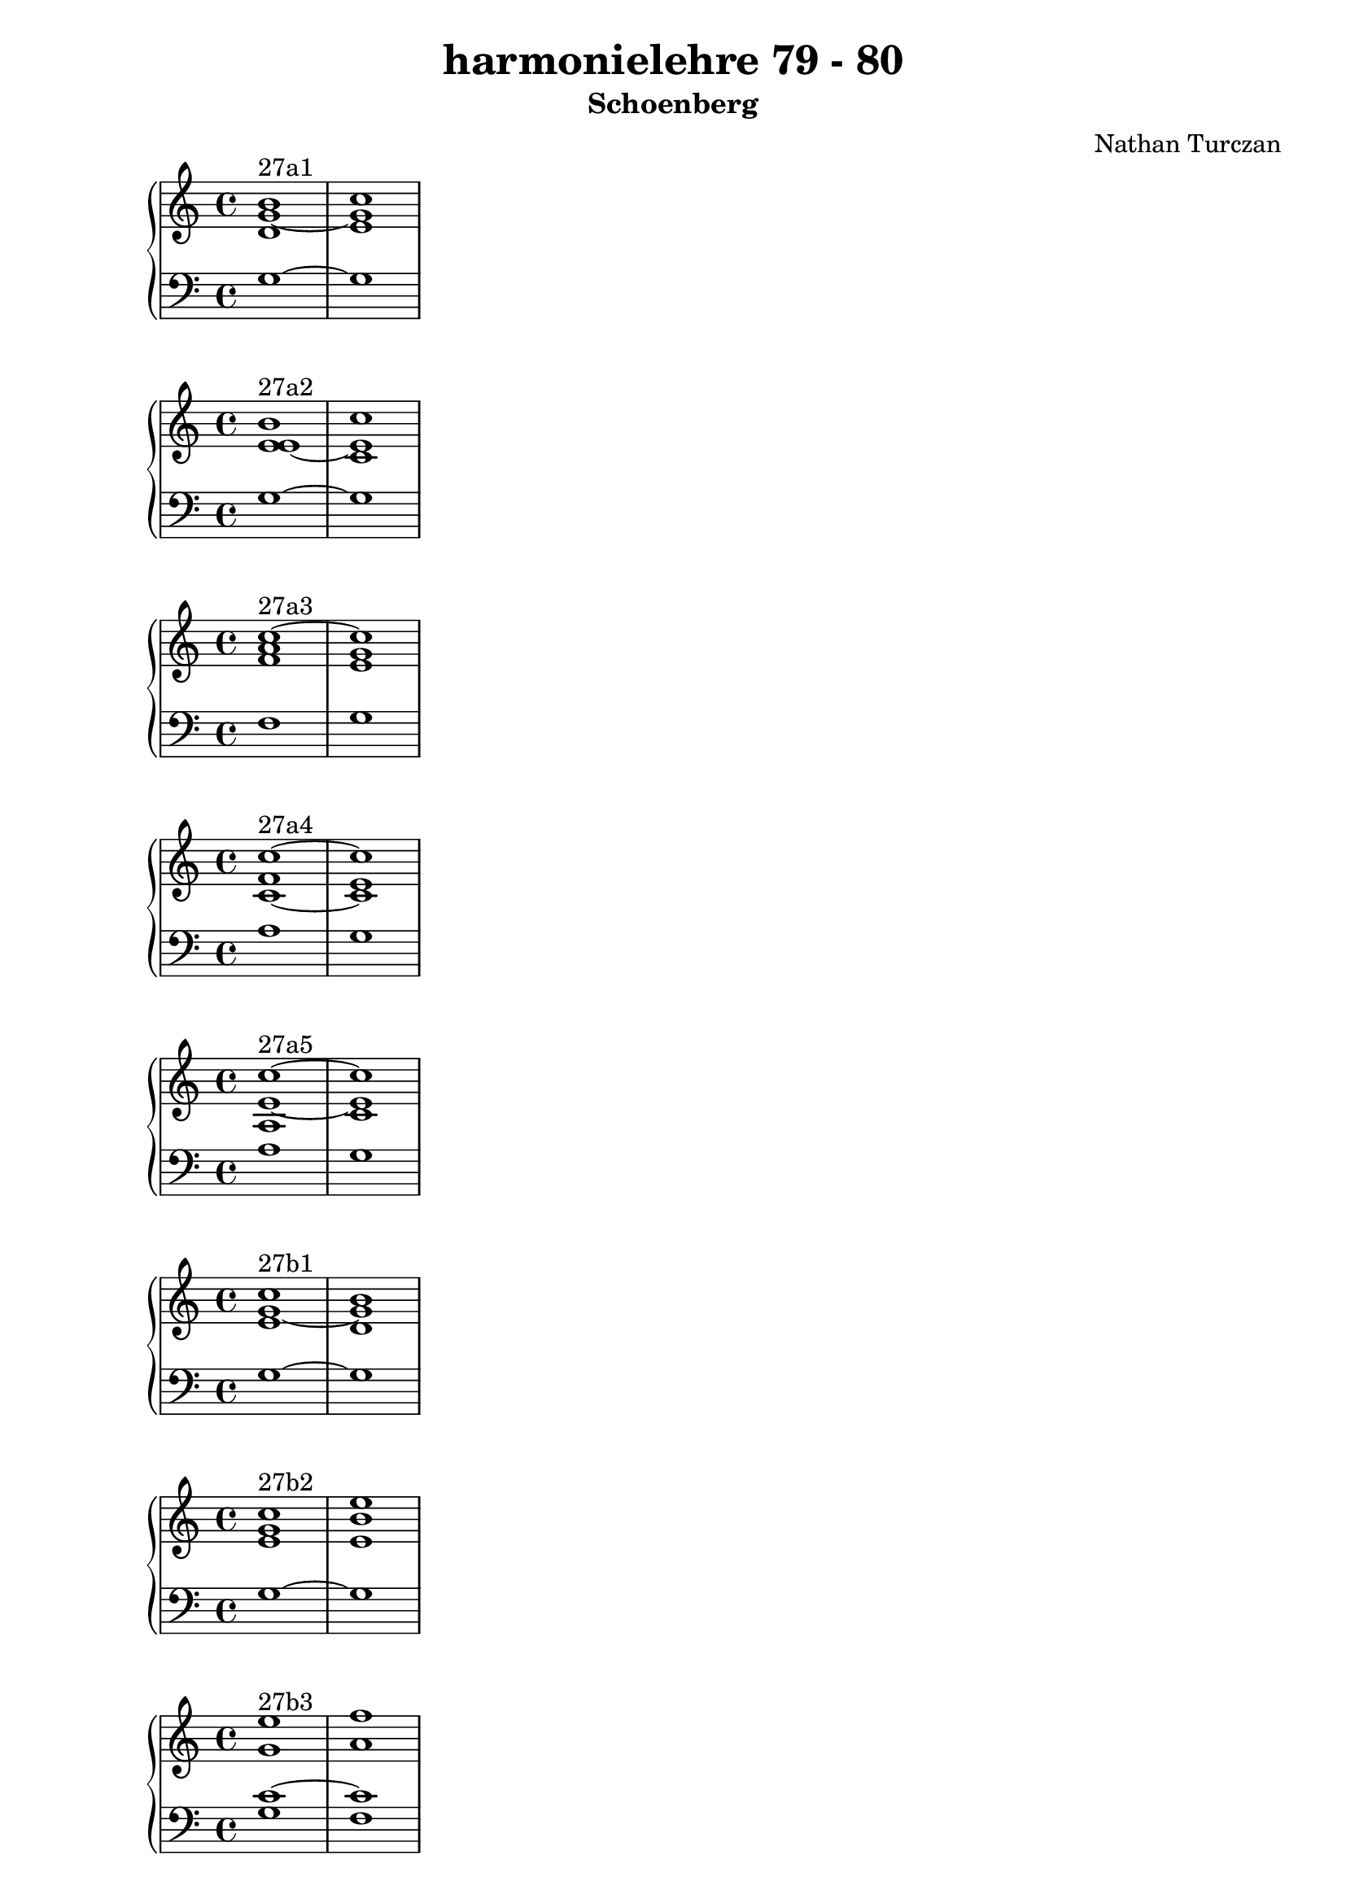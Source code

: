 \version "2.18.2"
global = {
  \accidentalStyle modern
  
}

% umpteenth score, gonna be great

% designate the title, composer and poet!
  \header {
    title = \markup { \fontsize #0.4 \bold "harmonielehre 79 - 80" }
    subtitle = "Schoenberg"
    composer = "Nathan Turczan"
  }

%designate language
\language "english"
%english-qs-qf-tqs-tqf

aa = \relative c' {
  \global
  \clef treble
  \time 2/4
  <d g~ b>1^\markup {27a1} <e g c>1
}

ab = \relative c {
  \global
  \clef bass
  \time 4/4
  g'1~ g
}

ba = \relative c' {
  \global
  \clef treble
  \time 2/4
  <e e~ b'>1^\markup {27a2} <c e c'>
}

bb = \relative c {
  \global
  \clef bass
  \time 4/4
  g'1~ g
}


ca = \relative c' {
  \global
  \clef treble
  \time 4/4
   <f a c~>1^\markup {27a3} <e g c>1
}
cb = \relative c {
  \global
  \clef bass
  \time 4/4
  f1 g
}

da = \relative c' {
  \global
  \clef treble
  \time 4/4
  <c~ f c'~>1^\markup {27a4} <c e c'>1
}
db = \relative c {
  \global
  \clef bass
  \time 4/4
  a'1 g1
}

ea = \relative c' {
  \global
  \clef treble
  \time 4/4
  <a e'~ c'~>1^\markup {27a5} <c e c'>1
}
eb = \relative c {
  \global
  \clef bass
  \time 4/4
  a'1 g
}

fa = \relative c' {
  \global
  \clef treble
  \time 4/4
  <e g~ c>1^\markup {27b1} <d g b>
}
fb = \relative c {
  \global
  \clef bass
  \time 4/4
  g'1~ g
}

ga = \relative c' {
  \global
  \clef treble
  \time 4/4
  <e g c>1^\markup {27b2} <e b' e>
}
gb = \relative c {
  \global
  \clef bass
  \time 4/4
  g'1~ g
}

ha = \relative c' {
  \global
  \clef treble
  \time 4/4
  <g' e'>1^\markup {27b3} <a f'>
}
hb = \relative c {
  \global
  \clef bass
  \time 4/4
  <g' c~>1 <f c'>
}

ia = \relative c'' {
  \global
  \clef treble
  \time 4/4
  <g e'>1^\markup {27b4} <f f'>
}
ib = \relative c {
  \global
  \clef bass
  \time 4/4
  <g' c>1 <a c>
}

ja = \relative c' {
  \global
  \clef treble
  \time 4/4
  <e c'>1~^\markup {27b5} <e c'>
}
jb = \relative c' {
  \global
  \clef bass
  \time 4/4
  <g c>1 <a a>
}

ka = \relative c' {
  \global
  \clef treble
  \time 4/4
  
}
kb = \relative c {
  \global
  \clef bass
  \time 4/4
  
}

la = \relative c' {
  \global
  \clef treble
  \time 4/4
  
}
lb = \relative c {
  \global
  \clef bass
  \time 4/4
  
}

ma = \relative c' {
  \global
  \clef treble
  \time 4/4
  
}
mb = \relative c {
  \global
  \clef bass
  \time 4/4
  
}

na = \relative c' {
  \global
  \clef treble
  \time 4/4
  
}
nb = \relative c {
  \global
  \clef bass
  \time 4/4
  
}

oa = \relative c' {
  \global
  \clef treble
  \time 4/4
  
}
ob = \relative c {
  \global
  \clef bass
  \time 4/4
  
}

pa = \relative c' {
  \global
  \clef treble
  \time 4/4
  
}
pb = \relative c {
  \global
  \clef bass
  \time 4/4
  
}

qa = \relative c' {
  \global
  \clef treble
  \time 4/4
  
}
qb = \relative c {
  \global
  \clef bass
  \time 4/4
  
}

ra = \relative c' {
  \global
  \clef treble
  \time 4/4
  
}
rb = \relative c {
  \global
  \clef bass
  \time 4/4
  
}

sa = \relative c' {
  \global
  \clef treble
  \time 4/4
  
}
sb = \relative c {
  \global
  \clef bass
  \time 4/4
  
}

ta = \relative c' {
  \global
  \clef treble
  \time 4/4
  
}
tb = \relative c {
  \global
  \clef bass
  \time 4/4
  
}

ua = \relative c' {
  \global
  \clef treble
  \time 4/4
  
}
ub = \relative c {
  \global
  \clef bass
  \time 4/4
  
}

va = \relative c' {
  \global
  \clef treble
  \time 4/4
  
}
vb = \relative c {
  \global
  \clef bass
  \time 4/4
  
}

wa = \relative c' {
  \global
  \clef treble
  \time 4/4
  
}
wb = \relative c {
  \global
  \clef bass
  \time 4/4
  
}
    
xa = \relative c' {
  \global
  \clef treble
  \time 4/4
  
}
xb = \relative c  {
  \global
  \clef bass
  \time 4/4
  
}

ya = \relative c' {
  \global
  \clef treble
  \time 4/4
  
}
yb = \relative c  {
  \global
  \clef bass
  \time 4/4
  
}

za = \relative c' {
  \global
  \clef treble
  \time 4/4
  
}
zb = \relative c  {
  \global
  \clef bass
  \time 4/4
  
}

aaa = \relative c' {
  \global
  \clef treble
  \time 4/4
  
}
aab = \relative c {
  \global
  \clef bass
  \time 4/4
  
}

bba = \relative c' {
  \global
  \clef treble
  \time 4/4
  
}
bbb = \relative c {
  \global
  \clef bass
  \time 4/4
  
}

cca = \relative c' {
  \global
  \clef treble
  \time 4/4
  
}
ccb = \relative c {
  \global
  \clef bass
  \time 4/4
  
}

dda = \relative c' {
  \global
  \clef treble
  \time 4/4
  
}
ddb = \relative c {
  \global
  \clef bass
  \time 4/4
  
}

eea = \relative c' {
  \global
  \clef treble
  \time 4/4
  
}
eeb = \relative c {
  \global
  \clef bass
  \time 4/4
  
}

ffa = \relative c' {
  \global
  \clef treble
  \time 4/4
  
}
ffb = \relative c {
  \global
  \clef bass
  \time 4/4
  
}

gga = \relative c' {
  \global
  \clef treble
  \time 4/4
  
}
ggb = \relative c {
  \global
  \clef bass
  \time 4/4
  
}

hha = \relative c' {
  \global
  \clef treble
  \time 4/4
  
}
hhb = \relative c {
  \global
  \clef bass
  \time 4/4
  
}

iia = \relative c' {
  \global
  \clef treble
  \time 4/4
  
}
iib = \relative c {
  \global
  \clef bass
  \time 4/4
  
}

jja = \relative c' {
  \global
  \clef treble
  \time 4/4
  
}
jjb = \relative c {
  \global
  \clef bass
  \time 4/4
  
}

kka = \relative c' {
  \global
  \clef treble
  \time 4/4
  
}
kkb = \relative c {
  \global
  \clef bass
  \time 4/4
  
}

lla = \relative c' {
  \global
  \clef treble
  \time 4/4
  
}

llb = \relative c {
  \global
  \clef bass
  \time 4/4
  
}

mma = \relative c' {
  \global
  \clef treble
  \time 4/4
  
}
mmb = \relative c {
  \global
  \clef bass
  \time 4/4
  
}

nna = \relative c' {
  \global
  \clef treble
  \time 4/4
  
}
nnb = \relative c {
  \global
  \clef bass
  \time 4/4
  
}

ooa = \relative c' {
  \global
  \clef treble
  \time 4/4
  
}
oob = \relative c {
  \global
  \clef bass
  \time 4/4
  
}

ppa = \relative c' {
  \global
  \clef treble
  \time 4/4
  
}
ppb = \relative c {
  \global
  \clef bass
  \time 4/4
  
}

qqa = \relative c' {
  \global
  \clef treble
  \time 4/4
  
}
qqb = \relative c {
  \global
  \clef bass
  \time 4/4
  
}

rra = \relative c' {
  \global
  \clef treble
  \time 4/4
  
}
rrb = \relative c {
  \global
  \clef bass
  \time 4/4
  
}

ssa = \relative c' {
  \global
  \clef treble
  \time 4/4
  
}
ssb = \relative c {
  \global
  \clef bass
  \time 4/4
  
}

tta = \relative c' {
  \global
  \clef treble
  \time 4/4
  
}
ttb = \relative c {
  \global
  \clef bass
  \time 4/4
  
}

uua = \relative c' {
  \global
  \clef treble
  \time 4/4
  
}
uub = \relative c {
  \global
  \clef bass
  \time 4/4
  
}

vva = \relative c' {
  \global
  \clef treble
  \time 4/4
  
}
vvb = \relative c {
  \global
  \clef bass
  \time 4/4
  
}

wwa = \relative c' {
  \global
  \clef treble
  \time 4/4
  
}
wwb = \relative c {
  \global
  \clef bass
  \time 4/4
  
}
    
xxa = \relative c' {
  \global
  \clef treble
  \time 4/4
  
}
xxb = \relative c  {
  \global
  \clef bass
  \time 4/4
  
}

yya = \relative c' {
  \global
  \clef treble
  \time 4/4
  
}
yyb = \relative c  {
  \global
  \clef bass
  \time 4/4
  
}

zza = \relative c' {
  \global
  \clef treble
  \time 4/4
  
}
zzb = \relative c  {
  \global
  \clef bass
  \time 4/4
  
}

aaaa = \relative c' {
  \global
  \clef treble
  \time 4/4
  
}
aaab = \relative c {
  \global
  \clef bass
  \time 4/4
  
}

bbba = \relative c' {
  \global
  \clef treble
  \time 4/4
  
}
bbbb = \relative c {
  \global
  \clef bass
  \time 4/4
  
}

ccca = \relative c' {
  \global
  \clef treble
  \time 4/4
  
}
cccb = \relative c {
  \global
  \clef bass
  \time 4/4
  
}

ddda = \relative c' {
  \global
  \clef treble
  \time 4/4
  
}
dddb = \relative c {
  \global
  \clef bass
  \time 4/4
  
}

eeea = \relative c' {
  \global
  \clef treble
  \time 4/4
  
}
eeeb = \relative c {
  \global
  \clef bass
  \time 4/4
  
}

fffa = \relative c' {
  \global
  \clef treble
  \time 4/4
  
}
fffb = \relative c {
  \global
  \clef bass
  \time 4/4
  
}

ggga = \relative c' {
  \global
  \clef treble
  \time 4/4
  
}
gggb = \relative c {
  \global
  \clef bass
  \time 4/4
  
}

hhha = \relative c' {
  \global
  \clef treble
  \time 4/4
  
}
hhhb = \relative c {
  \global
  \clef bass
  \time 4/4
  
}

iiia = \relative c' {
  \global
  \clef treble
  \time 4/4
  
}
iiib = \relative c {
  \global
  \clef bass
  \time 4/4
  
}

jjja = \relative c' {
  \global
  \clef treble
  \time 4/4
  
}
jjjb = \relative c {
  \global
  \clef bass
  \time 4/4
  
}

kkka = \relative c' {
  \global
  \clef treble
  \time 4/4
  
}
kkkb = \relative c {
  \global
  \clef bass
  \time 4/4
  
}



\book{
  
\score {
  <<
    \new PianoStaff <<
      \new Staff = "aa" \aa
      \new Staff = "ab" \ab
    >>
  >>
  \layout {
    \context { \Staff \RemoveEmptyStaves  }
  }
  \midi { 
    \tempo 4 = 90
  }
}
\score {
  <<
    \new PianoStaff <<
      \new Staff = "ba" \ba
      \new Staff = "bb" \bb
    >>
  >>
  \layout {
    \context { \Staff \RemoveEmptyStaves  }
  }
  \midi { 
    \tempo 4 = 90
  }
}
\score {
  <<
    \new PianoStaff <<
      \new Staff = "ca" \ca
      \new Staff = "cb" \cb
    >>
  >>
  \layout {
    \context { \Staff \RemoveEmptyStaves  }
  }
  \midi { 
    \tempo 4 = 90
  }
}
\score {
  <<
    \new PianoStaff <<
      \new Staff = "da" \da
      \new Staff = "db" \db
    >>
  >>
  \layout {
    \context { \Staff \RemoveEmptyStaves  }
  }
  \midi { 
    \tempo 4 = 90
  }
}
\score {
  <<
    \new PianoStaff <<
      \new Staff = "ea" \ea
      \new Staff = "eb" \eb
    >>
  >>
  \layout {
    \context { \Staff \RemoveEmptyStaves  }
  }
  \midi { 
    \tempo 4 = 90
  }
}
\score {
  <<
    \new PianoStaff <<
      \new Staff = "fa" \fa
      \new Staff = "fb" \fb
    >>
  >>
  \layout {
    \context { \Staff \RemoveEmptyStaves  }
  }
  \midi { 
    \tempo 4 = 90
  }
}
\score {
  <<
    \new PianoStaff <<
      \new Staff = "ga" \ga
      \new Staff = "gb" \gb
    >>
  >>
  \layout {
    \context { \Staff \RemoveEmptyStaves  }
  }
  \midi { 
    \tempo 4 = 90
  }
}
\score {
  <<
    \new PianoStaff <<
      \new Staff = "ha" \ha
      \new Staff = "hb" \hb
    >>
  >>
  \layout {
    \context { \Staff \RemoveEmptyStaves  }
  }
  \midi { 
    \tempo 4 = 90
  }
}
\score {
  <<
    \new PianoStaff <<
      \new Staff = "ia" \ia
      \new Staff = "ib" \ib
    >>
  >>
  \layout {
    \context { \Staff \RemoveEmptyStaves  }
  }
  \midi { 
    \tempo 4 = 90
  }
}
\score {
  <<
    \new PianoStaff <<
      \new Staff = "ja" \ja
      \new Staff = "jb" \jb
    >>
  >>
  \layout {
    \context { \Staff \RemoveEmptyStaves  }
  }
  \midi { 
    \tempo 4 = 90
  }
}
\score {
  <<
    \new PianoStaff <<
      \new Staff = "ka" \ka
      \new Staff = "kb" \kb
    >>
  >>
  \layout {
    \context { \Staff \RemoveEmptyStaves  }
  }
  \midi { 
    \tempo 4 = 90
  }
}
\score {
  <<
    \new PianoStaff <<
      \new Staff = "la" \la
      \new Staff = "lb" \lb
    >>
  >>
  \layout {
    \context { \Staff \RemoveEmptyStaves  }
  }
  \midi { 
    \tempo 4 = 90
  }
}
\score {
  <<
    \new PianoStaff <<
      \new Staff = "ma" \ma
      \new Staff = "mb" \mb
    >>
  >>
  \layout {
    \context { \Staff \RemoveEmptyStaves  }
  }
  \midi { 
    \tempo 4 = 90
  }
}
\score {
  <<
    \new PianoStaff <<
      \new Staff = "na" \na
      \new Staff = "nb" \nb
    >>
  >>
  \layout {
    \context { \Staff \RemoveEmptyStaves  }
  }
  \midi { 
    \tempo 4 = 90
  }
}
\score {
  <<
    \new PianoStaff <<
      \new Staff = "oa" \oa
      \new Staff = "ob" \ob
    >>
  >>
  \layout {
    \context { \Staff \RemoveEmptyStaves  }
  }
  \midi { 
    \tempo 4 = 90
  }
}
\score {
  <<
    \new PianoStaff <<
      \new Staff = "pa" \pa
      \new Staff = "pb" \pb
    >>
  >>
  \layout {
    \context { \Staff \RemoveEmptyStaves  }
  }
  \midi { 
    \tempo 4 = 90
  }
}
\score {
  <<
    \new PianoStaff <<
      \new Staff = "qa" \qa
      \new Staff = "qb" \qb
    >>
  >>
  \layout {
    \context { \Staff \RemoveEmptyStaves  }
  }
  \midi { 
    \tempo 4 = 90
  }
}
\score {
  <<
    \new PianoStaff <<
      \new Staff = "ra" \ra
      \new Staff = "rb" \rb
    >>
  >>
  \layout {
    \context { \Staff \RemoveEmptyStaves  }
  }
  \midi { 
    \tempo 4 = 90
  }
}
\score {
  <<
    \new PianoStaff <<
      \new Staff = "sa" \sa
      \new Staff = "sb" \sb
    >>
  >>
  \layout {
    \context { \Staff \RemoveEmptyStaves  }
  }
  \midi { 
    \tempo 4 = 90
  }
}
\score {
  <<
    \new PianoStaff <<
      \new Staff = "ta" \ta
      \new Staff = "tb" \tb
    >>
  >>
  \layout {
    \context { \Staff \RemoveEmptyStaves  }
  }
  \midi { 
    \tempo 4 = 90
  }
}
\score {
  <<
    \new PianoStaff <<
      \new Staff = "ua" \ua
      \new Staff = "ub" \ub
    >>
  >>
  \layout {
    \context { \Staff \RemoveEmptyStaves  }
  }
  \midi { 
    \tempo 4 = 90
  }
}
\score {
  <<
    \new PianoStaff <<
      \new Staff = "va" \va
      \new Staff = "vb" \vb
    >>
  >>
  \layout {
    \context { \Staff \RemoveEmptyStaves  }
  }
  \midi { 
    \tempo 4 = 90
  }
}
\score {
  <<
    \new PianoStaff <<
      \new Staff = "wa" \wa
      \new Staff = "wb" \wb
    >>
  >>
  \layout {
    \context { \Staff \RemoveEmptyStaves  }
  }
  \midi { 
    \tempo 4 = 90
  }
}
\score {
  <<
    \new PianoStaff <<
      \new Staff = "xa" \xa
      \new Staff = "xb" \xb
    >>
  >>
  \layout {
    \context { \Staff \RemoveEmptyStaves  }
  }
  \midi { 
    \tempo 4 = 90
  }
}
\score {
  <<
    \new PianoStaff <<
      \new Staff = "ya" \ya
      \new Staff = "yb" \yb
    >>
  >>
  \layout {
    \context { \Staff \RemoveEmptyStaves  }
  }
  \midi { 
    \tempo 4 = 90
  }
}
\score {
  <<
    \new PianoStaff <<
      \new Staff = "za" \za
      \new Staff = "zb" \zb
    >>
  >>
  \layout {
    \context { \Staff \RemoveEmptyStaves  }
  }
  \midi { 
    \tempo 4 = 90
  }
}
\score {
  <<
    \new PianoStaff <<
      \new Staff = "aaa" \aaa
      \new Staff = "aab" \aab
    >>
  >>
  \layout {
    \context { \Staff \RemoveEmptyStaves  }
  }
  \midi { 
    \tempo 4 = 90
  }
}
\score {
  <<
    \new PianoStaff <<
      \new Staff = "bba" \bba
      \new Staff = "bbb" \bbb
    >>
  >>
  \layout {
    \context { \Staff \RemoveEmptyStaves  }
  }
  \midi { 
    \tempo 4 = 90
  }
}
\score {
  <<
    \new PianoStaff <<
      \new Staff = "cca" \cca
      \new Staff = "ccb" \ccb
    >>
  >>
  \layout {
    \context { \Staff \RemoveEmptyStaves  }
  }
  \midi { 
    \tempo 4 = 90
  }
}
\score {
  <<
    \new PianoStaff <<
      \new Staff = "dda" \dda
      \new Staff = "ddb" \ddb
    >>
  >>
  \layout {
    \context { \Staff \RemoveEmptyStaves  }
  }
  \midi { 
    \tempo 4 = 90
  }
}
\score {
  <<
    \new PianoStaff <<
      \new Staff = "eea" \eea
      \new Staff = "eeb" \eeb
    >>
  >>
  \layout {
    \context { \Staff \RemoveEmptyStaves  }
  }
  \midi { 
    \tempo 4 = 90
  }
}
\score {
  <<
    \new PianoStaff <<
      \new Staff = "ffa" \ffa
      \new Staff = "ffb" \ffb
    >>
  >>
  \layout {
    \context { \Staff \RemoveEmptyStaves  }
  }
  \midi { 
    \tempo 4 = 90
  }
}
\score {
  <<
    \new PianoStaff <<
      \new Staff = "gga" \gga
      \new Staff = "ggb" \ggb
    >>
  >>
  \layout {
    \context { \Staff \RemoveEmptyStaves  }
  }
  \midi { 
    \tempo 4 = 90
  }
}
\score {
  <<
    \new PianoStaff <<
      \new Staff = "hha" \hha
      \new Staff = "hhb" \hhb
    >>
  >>
  \layout {
    \context { \Staff \RemoveEmptyStaves  }
  }
  \midi { 
    \tempo 4 = 90
  }
}
\score {
  <<
    \new PianoStaff <<
      \new Staff = "iia" \iia
      \new Staff = "iib" \iib
    >>
  >>
  \layout {
    \context { \Staff \RemoveEmptyStaves  }
  }
  \midi { 
    \tempo 4 = 90
  }
}
\score {
  <<
    \new PianoStaff <<
      \new Staff = "jja" \jja
      \new Staff = "jjb" \jjb
    >>
  >>
  \layout {
    \context { \Staff \RemoveEmptyStaves  }
  }
  \midi { 
    \tempo 4 = 90
  }
}
\score {
  <<
    \new PianoStaff <<
      \new Staff = "kka" \kka
      \new Staff = "kkb" \kkb
    >>
  >>
  \layout {
    \context { \Staff \RemoveEmptyStaves  }
  }
  \midi { 
    \tempo 4 = 90
  }
}

}
